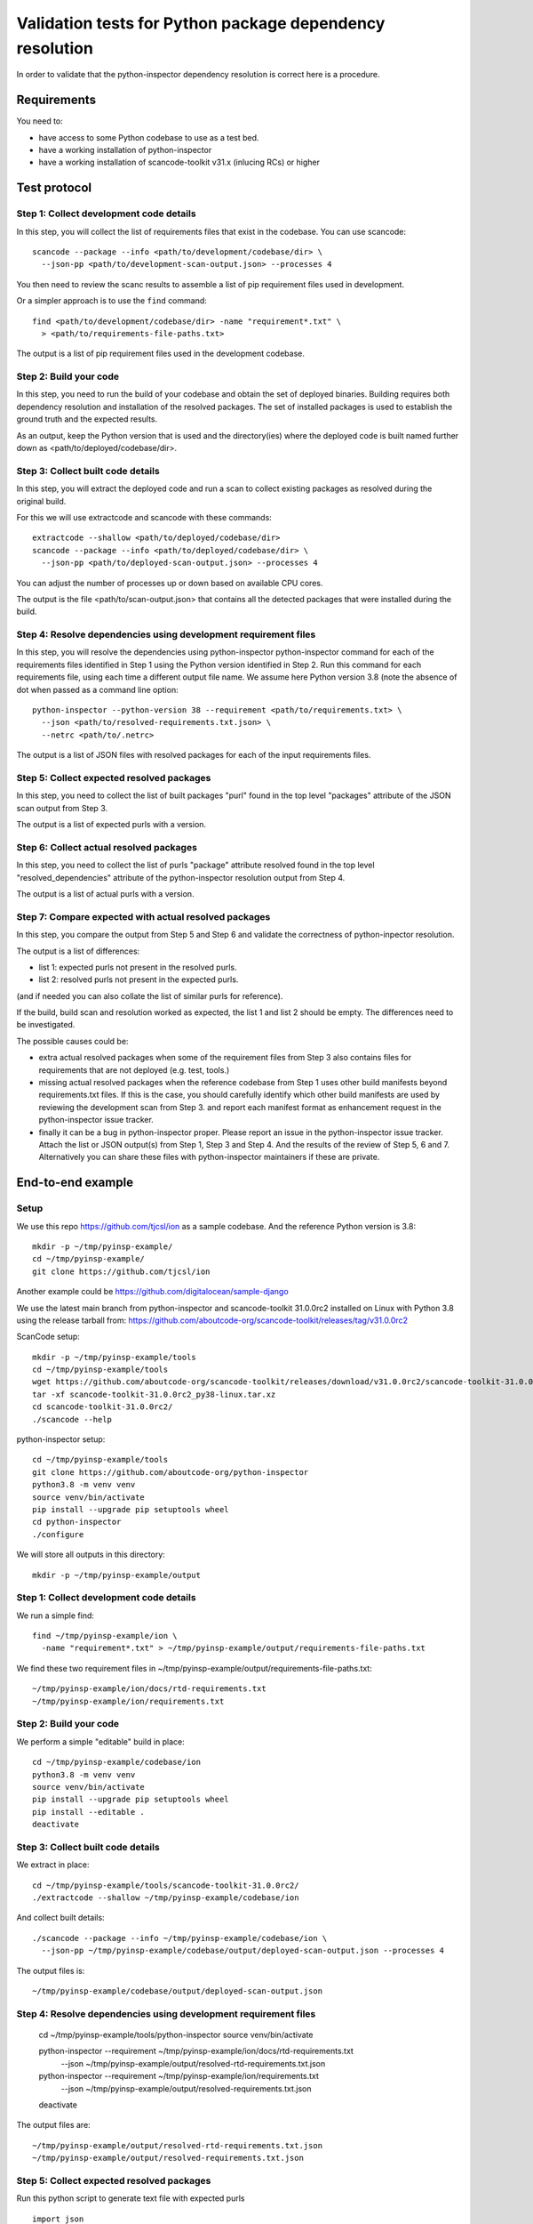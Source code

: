 ==============================================================
  Validation tests for Python package dependency resolution
==============================================================

In order to validate that the python-inspector dependency resolution is correct
here is a procedure.


Requirements
***************

You need to:

- have access to some Python codebase to use as a test bed.
- have a working installation of python-inspector
- have a working installation of scancode-toolkit v31.x (inlucing RCs) or higher


Test protocol
***************

Step 1: Collect development code details
--------------------------------------------

In this step, you will collect the list of requirements files that exist
in the codebase. You can use scancode::

    scancode --package --info <path/to/development/codebase/dir> \
      --json-pp <path/to/development-scan-output.json> --processes 4

You then need to review the scanc results to assemble a list of pip
requirement files used in development.

Or a simpler approach is to use the ``find`` command::

    find <path/to/development/codebase/dir> -name "requirement*.txt" \
      > <path/to/requirements-file-paths.txt>

The output is a list of pip requirement files used in the development codebase.



Step 2: Build your code
----------------------------

In this step, you need to run the build of your codebase and obtain the set
of deployed binaries. Building requires both dependency resolution and
installation of the resolved packages. The set of installed packages is used to
establish the ground truth and the expected results.

As an output, keep the Python version that is used and the directory(ies) where
the deployed code is built named further down as <path/to/deployed/codebase/dir>.


Step 3: Collect built code details
---------------------------------------

In this step, you will extract the deployed code and run a scan to
collect existing packages as resolved during the original build.

For this we will use extractcode and scancode with these commands::

    extractcode --shallow <path/to/deployed/codebase/dir>
    scancode --package --info <path/to/deployed/codebase/dir> \
      --json-pp <path/to/deployed-scan-output.json> --processes 4

You can adjust the number of processes up or down based on available CPU cores.

The output is the file <path/to/scan-output.json> that contains all the detected
packages that were installed during the build.


Step 4: Resolve dependencies using development requirement files
--------------------------------------------------------------------

In this step, you will resolve the dependencies using python-inspector python-inspector
command for each of the requirements files identified in Step 1 using the
Python version identified in Step 2. Run this command for each requirements
file, using each time a different output file name. We assume here Python
version 3.8 (note the absence of dot when passed as a command line option::

    python-inspector --python-version 38 --requirement <path/to/requirements.txt> \
      --json <path/to/resolved-requirements.txt.json> \
      --netrc <path/to/.netrc>

The output is a list of JSON files with resolved packages for each of the
input requirements files.


Step 5: Collect expected resolved packages
----------------------------------------------

In this step, you need to collect the list of built packages "purl" found in
the top level "packages" attribute of the JSON scan output from Step 3.

The output is a list of expected purls with a version.


Step 6: Collect actual resolved packages
----------------------------------------------

In this step, you need to collect the list of purls "package" attribute resolved
found in the top level "resolved_dependencies" attribute of the python-inspector
resolution output from Step 4.

The output is a list of actual purls with a version.


Step 7: Compare expected with actual resolved packages
---------------------------------------------------------

In this step, you compare the output from Step 5 and Step 6 and validate the
correctness of python-inpector resolution.

The output is a list of differences:

- list 1: expected purls not present in the resolved purls.
- list 2: resolved purls not present in the expected purls.


(and if needed you can also collate the list of similar purls for reference).


If the build, build scan and resolution worked as expected, the list 1 and list 2
should be empty. The differences need to be investigated.

The possible causes could be:

- extra actual resolved packages when some of the requirement files from Step 3
  also contains files for requirements that are not deployed (e.g. test, tools.)

- missing actual resolved packages when the reference codebase from Step 1 uses
  other build manifests beyond requirements.txt files. If this is the case, you
  should carefully identify which other build manifests are used  by reviewing
  the development scan from Step 3. and report each manifest format as enhancement
  request in the python-inspector issue tracker.

- finally it can be a bug in python-inspector proper. Please report an issue
  in the python-inspector issue tracker. Attach the list or JSON output(s)
  from Step 1, Step 3 and Step 4. And the results of the review of Step 5, 6
  and 7. Alternatively you can share these files with python-inspector
  maintainers if these are private.


End-to-end example
**********************

Setup
------


We use this repo https://github.com/tjcsl/ion as a sample codebase.
And the reference Python version is 3.8::

    mkdir -p ~/tmp/pyinsp-example/
    cd ~/tmp/pyinsp-example/
    git clone https://github.com/tjcsl/ion


Another example could be https://github.com/digitalocean/sample-django

We use the latest main branch from python-inspector and scancode-toolkit 31.0.0rc2
installed on Linux with Python 3.8 using the release tarball from:
https://github.com/aboutcode-org/scancode-toolkit/releases/tag/v31.0.0rc2

ScanCode setup::

    mkdir -p ~/tmp/pyinsp-example/tools
    cd ~/tmp/pyinsp-example/tools
    wget https://github.com/aboutcode-org/scancode-toolkit/releases/download/v31.0.0rc2/scancode-toolkit-31.0.0rc2_py38-linux.tar.xz
    tar -xf scancode-toolkit-31.0.0rc2_py38-linux.tar.xz
    cd scancode-toolkit-31.0.0rc2/
    ./scancode --help

python-inspector setup::

    cd ~/tmp/pyinsp-example/tools
    git clone https://github.com/aboutcode-org/python-inspector
    python3.8 -m venv venv
    source venv/bin/activate
    pip install --upgrade pip setuptools wheel
    cd python-inspector
    ./configure

We will store all outputs in this directory::

    mkdir -p ~/tmp/pyinsp-example/output


Step 1: Collect development code details
--------------------------------------------

We run a simple find::

    find ~/tmp/pyinsp-example/ion \
      -name "requirement*.txt" > ~/tmp/pyinsp-example/output/requirements-file-paths.txt

We find these two requirement files in ~/tmp/pyinsp-example/output/requirements-file-paths.txt::

    ~/tmp/pyinsp-example/ion/docs/rtd-requirements.txt
    ~/tmp/pyinsp-example/ion/requirements.txt


Step 2: Build your code
----------------------------

We perform a simple "editable" build in place::

    cd ~/tmp/pyinsp-example/codebase/ion
    python3.8 -m venv venv
    source venv/bin/activate
    pip install --upgrade pip setuptools wheel
    pip install --editable .
    deactivate


Step 3: Collect built code details
---------------------------------------

We extract in place::

    cd ~/tmp/pyinsp-example/tools/scancode-toolkit-31.0.0rc2/
    ./extractcode --shallow ~/tmp/pyinsp-example/codebase/ion

And collect built details::

    ./scancode --package --info ~/tmp/pyinsp-example/codebase/ion \
      --json-pp ~/tmp/pyinsp-example/codebase/output/deployed-scan-output.json --processes 4

The output files is::

    ~/tmp/pyinsp-example/codebase/output/deployed-scan-output.json


Step 4: Resolve dependencies using development requirement files
--------------------------------------------------------------------

    cd ~/tmp/pyinsp-example/tools/python-inspector
    source venv/bin/activate

    python-inspector --requirement ~/tmp/pyinsp-example/ion/docs/rtd-requirements.txt \
      --json ~/tmp/pyinsp-example/output/resolved-rtd-requirements.txt.json

    python-inspector --requirement ~/tmp/pyinsp-example/ion/requirements.txt \
      --json ~/tmp/pyinsp-example/output/resolved-requirements.txt.json

    deactivate

The output files are::

    ~/tmp/pyinsp-example/output/resolved-rtd-requirements.txt.json
    ~/tmp/pyinsp-example/output/resolved-requirements.txt.json


Step 5: Collect expected resolved packages
----------------------------------------------

Run this python script to generate text file with expected purls

::

  import json
  with open("~/tmp/pyinsp-example/codebase/output/deployed-scan-output.json") as f:
      scancode_data = json.load(f)
  scancode_purls = []
  for package in scancode_data["packages"]:
      if package["purl"] not in scancode_purls:
          scancode_purls.append(package["purl"])
  scancode_purls = sorted(scancode_purls)
  with open("~/tmp/pyinsp-example/codebase/output/scan.txt", "w") as f:
      f.write("\n".join(scancode_purls))


The output is a list of expected purls with a version.


Step 6: Collect actual resolved packages
----------------------------------------------

Run this python script to generate text file with actual purls

::

  import json
  py_insp_purls = []
  for json_file in [
      "~/tmp/pyinsp-example/output/resolved-rtd-requirements.txt.json",
      "~/tmp/pyinsp-example/output/resolved-requirements.txt.json",
  ]:
      with open(json_file) as f:
          py_insp_data = json.load(f)
      for package in py_insp_data["resolved_dependencies"]:
          if package["package"] not in py_insp_purls:
              py_insp_purls.append(package["package"])
  py_insp_purls = sorted(py_insp_purls)
  with open("~/tmp/pyinsp-example/codebase/output/py-insp.txt", "w") as f:
      f.write("\n".join(py_insp_purls))


The output is a list of actual purls with a version.


Step 7: Compare expected with actual resolved packages
---------------------------------------------------------

We run a sdiff command::

    sdiff ~/tmp/pyinsp-example/codebase/output/py-insp.txt ~/tmp/pyinsp-example/codebase/output/scan.txt
